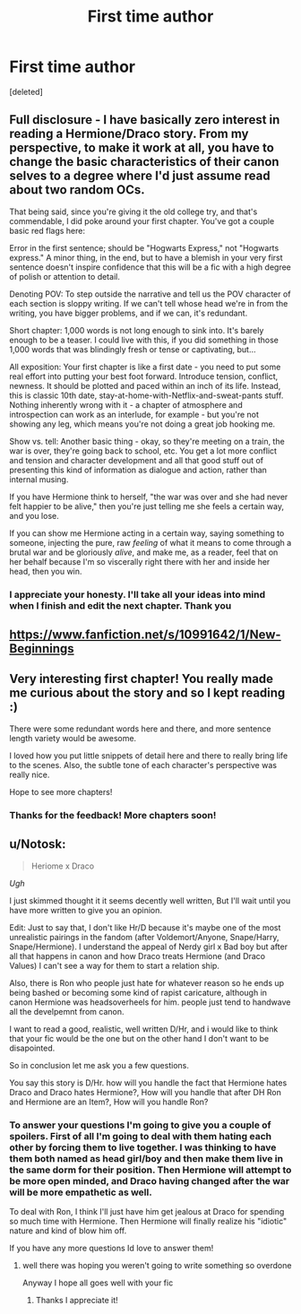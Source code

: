 #+TITLE: First time author

* First time author
:PROPERTIES:
:Score: 10
:DateUnix: 1422234375.0
:DateShort: 2015-Jan-26
:FlairText: Promotion
:END:
[deleted]


** Full disclosure - I have basically zero interest in reading a Hermione/Draco story. From my perspective, to make it work at all, you have to change the basic characteristics of their canon selves to a degree where I'd just assume read about two random OCs.

That being said, since you're giving it the old college try, and that's commendable, I did poke around your first chapter. You've got a couple basic red flags here:

Error in the first sentence; should be "Hogwarts Express," not "Hogwarts express." A minor thing, in the end, but to have a blemish in your very first sentence doesn't inspire confidence that this will be a fic with a high degree of polish or attention to detail.

Denoting POV: To step outside the narrative and tell us the POV character of each section is sloppy writing. If we can't tell whose head we're in from the writing, you have bigger problems, and if we can, it's redundant.

Short chapter: 1,000 words is not long enough to sink into. It's barely enough to be a teaser. I could live with this, if you did something in those 1,000 words that was blindingly fresh or tense or captivating, but...

All exposition: Your first chapter is like a first date - you need to put some real effort into putting your best foot forward. Introduce tension, conflict, newness. It should be plotted and paced within an inch of its life. Instead, this is classic 10th date, stay-at-home-with-Netflix-and-sweat-pants stuff. Nothing inherently wrong with it - a chapter of atmosphere and introspection can work as an interlude, for example - but you're not showing any leg, which means you're not doing a great job hooking me.

Show vs. tell: Another basic thing - okay, so they're meeting on a train, the war is over, they're going back to school, etc. You get a lot more conflict and tension and character development and all that good stuff out of presenting this kind of information as dialogue and action, rather than internal musing.

If you have Hermione think to herself, "the war was over and she had never felt happier to be alive," then you're just telling me she feels a certain way, and you lose.

If you can show me Hermione acting in a certain way, saying something to someone, injecting the pure, raw /feeling/ of what it means to come through a brutal war and be gloriously /alive/, and make me, as a reader, feel that on her behalf because I'm so viscerally right there with her and inside her head, then you win.
:PROPERTIES:
:Author: Lane_Anasazi
:Score: 5
:DateUnix: 1422248102.0
:DateShort: 2015-Jan-26
:END:

*** I appreciate your honesty. I'll take all your ideas into mind when I finish and edit the next chapter. Thank you
:PROPERTIES:
:Author: 6Vander
:Score: 1
:DateUnix: 1422278268.0
:DateShort: 2015-Jan-26
:END:


** [[https://www.fanfiction.net/s/10991642/1/New-Beginnings]]
:PROPERTIES:
:Author: deirox
:Score: 2
:DateUnix: 1422234934.0
:DateShort: 2015-Jan-26
:END:


** Very interesting first chapter! You really made me curious about the story and so I kept reading :)

There were some redundant words here and there, and more sentence length variety would be awesome.

I loved how you put little snippets of detail here and there to really bring life to the scenes. Also, the subtle tone of each character's perspective was really nice.

Hope to see more chapters!
:PROPERTIES:
:Score: 1
:DateUnix: 1422237912.0
:DateShort: 2015-Jan-26
:END:

*** Thanks for the feedback! More chapters soon!
:PROPERTIES:
:Author: 6Vander
:Score: 1
:DateUnix: 1422241011.0
:DateShort: 2015-Jan-26
:END:


** u/Notosk:
#+begin_quote
  Heriome x Draco
#+end_quote

/Ugh/

I just skimmed thought it it seems decently well written, But I'll wait until you have more written to give you an opinion.

Edit: Just to say that, I don't like Hr/D because it's maybe one of the most unrealistic pairings in the fandom (after Voldemort/Anyone, Snape/Harry, Snape/Hermione). I understand the appeal of Nerdy girl x Bad boy but after all that happens in canon and how Draco treats Hermione (and Draco Values) I can't see a way for them to start a relation ship.

Also, there is Ron who people just hate for whatever reason so he ends up being bashed or becoming some kind of rapist caricature, although in canon Hermione was headsoverheels for him. people just tend to handwave all the develpemnt from canon.

I want to read a good, realistic, well written D/Hr, and i would like to think that your fic would be the one but on the other hand I don't want to be disapointed.

So in conclusion let me ask you a few questions.

You say this story is D/Hr. how will you handle the fact that Hermione hates Draco and Draco hates Hermione?, How will you handle that after DH Ron and Hermione are an Item?, How will you handle Ron?
:PROPERTIES:
:Author: Notosk
:Score: 1
:DateUnix: 1422246682.0
:DateShort: 2015-Jan-26
:END:

*** To answer your questions I'm going to give you a couple of spoilers. First of all I'm going to deal with them hating each other by forcing them to live together. I was thinking to have them both named as head girl/boy and then make them live in the same dorm for their position. Then Hermione will attempt to be more open minded, and Draco having changed after the war will be more empathetic as well.

To deal with Ron, I think I'll just have him get jealous at Draco for spending so much time with Hermione. Then Hermione will finally realize his "idiotic" nature and kind of blow him off.

If you have any more questions Id love to answer them!
:PROPERTIES:
:Author: 6Vander
:Score: 1
:DateUnix: 1422278613.0
:DateShort: 2015-Jan-26
:END:

**** well there was hoping you weren't going to write something so overdone

Anyway I hope all goes well with your fic
:PROPERTIES:
:Author: Notosk
:Score: 2
:DateUnix: 1422282993.0
:DateShort: 2015-Jan-26
:END:

***** Thanks I appreciate it!
:PROPERTIES:
:Author: 6Vander
:Score: 1
:DateUnix: 1422291753.0
:DateShort: 2015-Jan-26
:END:
